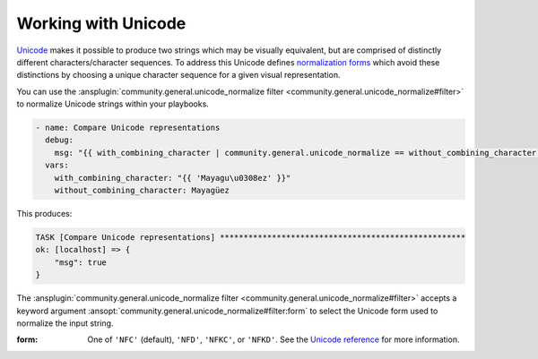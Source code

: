 ..
  Copyright (c) Ansible Project
  GNU General Public License v3.0+ (see LICENSES/GPL-3.0-or-later.txt or https://www.gnu.org/licenses/gpl-3.0.txt)
  SPDX-License-Identifier: GPL-3.0-or-later

Working with Unicode
---------------------

`Unicode <https://unicode.org/main.html>`_ makes it possible to produce two strings which may be visually equivalent, but are comprised of distinctly different characters/character sequences. To address this Unicode defines `normalization forms <https://unicode.org/reports/tr15/>`_ which avoid these distinctions by choosing a unique character sequence for a given visual representation.

You can use the :ansplugin:`community.general.unicode_normalize filter <community.general.unicode_normalize#filter>` to normalize Unicode strings within your playbooks.

.. code-block:: yaml+jinja

    - name: Compare Unicode representations
      debug:
        msg: "{{ with_combining_character | community.general.unicode_normalize == without_combining_character }}"
      vars:
        with_combining_character: "{{ 'Mayagu\u0308ez' }}"
        without_combining_character: Mayagüez

This produces:

.. ansible-output-data::

    variables:
      task:
        previous_code_block: yaml+jinja
    playbook: |-
      - hosts: localhost
        gather_facts: false
        tasks:
          @{{ task | indent(4) }}@

.. code-block:: ansible-output

    TASK [Compare Unicode representations] ****************************************************
    ok: [localhost] => {
        "msg": true
    }

The :ansplugin:`community.general.unicode_normalize filter <community.general.unicode_normalize#filter>` accepts a keyword argument :ansopt:`community.general.unicode_normalize#filter:form` to select the Unicode form used to normalize the input string.

:form: One of ``'NFC'`` (default), ``'NFD'``, ``'NFKC'``, or ``'NFKD'``. See the `Unicode reference <https://unicode.org/reports/tr15/>`_ for more information.

.. versionadded:: 3.7.0
